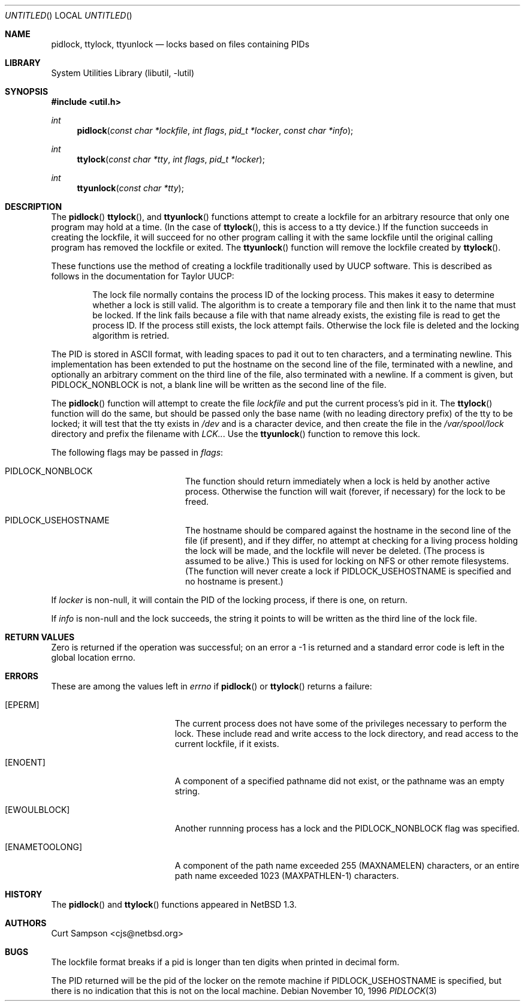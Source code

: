 .\"	$NetBSD: pidlock.3,v 1.2 1998/02/05 18:52:28 perry Exp $
.\"
.\" Copyright 1996, 1997 by Curt Sampson <cjs@netbsd.org>
.\"
.\" Redistribution and use in source and binary forms, with or without
.\" modification, are permitted provided that the following conditions
.\" are met:
.\" 1. Redistributions of source code must retain the above copyright
.\"    notice, this list of conditions and the following disclaimer.
.\"
.\" THIS SOFTWARE IS PROVIDED BY THE NETBSD FOUNDATION, INC. AND CONTRIBUTORS
.\" ``AS IS'' AND ANY EXPRESS OR IMPLIED WARRANTIES, INCLUDING, BUT NOT LIMITED
.\" TO, THE IMPLIED WARRANTIES OF MERCHANTABILITY AND FITNESS FOR A PARTICULAR
.\" PURPOSE ARE DISCLAIMED.  IN NO EVENT SHALL THE FOUNDATION OR CONTRIBUTORS
.\" BE LIABLE FOR ANY DIRECT, INDIRECT, INCIDENTAL, SPECIAL, EXEMPLARY, OR
.\" CONSEQUENTIAL DAMAGES (INCLUDING, BUT NOT LIMITED TO, PROCUREMENT OF
.\" SUBSTITUTE GOODS OR SERVICES; LOSS OF USE, DATA, OR PROFITS; OR BUSINESS
.\" INTERRUPTION) HOWEVER CAUSED AND ON ANY THEORY OF LIABILITY, WHETHER IN
.\" CONTRACT, STRICT LIABILITY, OR TORT (INCLUDING NEGLIGENCE OR OTHERWISE)
.\" ARISING IN ANY WAY OUT OF THE USE OF THIS SOFTWARE, EVEN IF ADVISED OF THE
.\" POSSIBILITY OF SUCH DAMAGE.
.\"
.Dd November 10, 1996
.Os
.Dt PIDLOCK 3
.Sh NAME
.Nm pidlock ,
.Nm ttylock ,
.Nm ttyunlock
.Nd locks based on files containing PIDs
.Sh LIBRARY
.Lb libutil
.Sh SYNOPSIS
.Fd #include <util.h>
.Ft int
.Fn pidlock "const char *lockfile" "int flags" "pid_t *locker" "const char *info"
.Ft int
.Fn ttylock "const char *tty" "int flags" "pid_t *locker"
.Ft int
.Fn ttyunlock "const char *tty"
.Sh DESCRIPTION
The
.Fn pidlock
.Fn ttylock ,
and
.Fn ttyunlock
functions attempt to create a lockfile for an arbitrary resource that
only one program may hold at a time.  (In the case of
.Fn ttylock ,
this is access to a tty device.) If the
function succeeds in creating the lockfile, it will succeed for
no other program calling it with the same lockfile until the original
calling program has removed the lockfile or exited.  The
.Fn ttyunlock
function will remove the lockfile created by
.Fn ttylock .
.Pp
These functions use the method of creating a lockfile traditionally
used by UUCP software.  This is described as follows in the
documentation for Taylor UUCP:
.Bd -filled -offset indent
The lock file normally contains the process ID of the locking
process.  This makes it easy to determine whether a lock is still
valid.  The algorithm is to create a temporary file and then link
it to the name that must be locked.  If the link fails because a
file with that name already exists, the existing file is read to
get the process ID.  If the process still exists, the lock attempt
fails.  Otherwise the lock file is deleted and the locking algorithm
is retried.
.Ed
.Pp
The PID is stored in ASCII format, with leading spaces to pad it
out to ten characters, and a terminating newline.  This
implementation has been extended to put the hostname
on the second line of the file, terminated with a newline, and
optionally an arbitrary comment on the third line of the file, also
terminated with a newline. If a comment is given, but
.Dv PIDLOCK_NONBLOCK
is not, a blank line will be written as the second line of the file.
.Pp
The
.Fn pidlock
function will attempt to create the file
.Fa lockfile
and put the current process's pid in it. The
.Fn ttylock
function will do the same, but should be passed only the base name
(with no leading directory prefix) of the tty to be locked; it will
test that the tty exists in
.Pa /dev
and is a character device, and then create
the file in the
.Pa /var/spool/lock
directory and prefix the filename with
.Pa LCK.. .
Use the
.Fn ttyunlock
function to remove this lock.
.Pp
The following flags may be passed in
.Pa flags :
.Bl -tag -width Dv -offset indent
.It Dv PIDLOCK_NONBLOCK
The function should return immediately when a lock is held by another
active process.  Otherwise the function will wait (forever, if necessary)
for the lock to be freed.
.It Dv PIDLOCK_USEHOSTNAME
The hostname should be compared against the hostname in the second
line of the file (if present), and if they differ, no attempt at
checking for a living process holding the lock will be made, and
the lockfile will never be deleted.  (The process is assumed to be
alive.)  This is used for locking on NFS or other remote filesystems.
(The function will never create a lock if
.Dv PIDLOCK_USEHOSTNAME
is specified and no hostname is present.)
.El
.Pp
If
.Pa locker
is non-null, it will contain the PID of the locking process, if there
is one, on return.
.Pp
If
.Pa info
is non-null and the lock succeeds, the string it points to will be
written as the third line of the lock file.
.Sh RETURN VALUES
Zero is returned if the operation was successful; on an error a -1
is returned and a standard error code is left in the global location errno.
.Sh ERRORS
These are among the values left in
.Va errno
if
.Fn pidlock
or
.Fn ttylock
returns a failure:
.Bl -tag -width Er
.It Bq Er EPERM
The current process does not have some of the privileges necessary
to perform the lock. These include read and write access to the lock
directory, and read access to the current lockfile, if it exists.
.It Bq Er ENOENT
A component of a specified pathname did not exist, or the pathname
was an empty string.
.It Bq Er EWOULBLOCK
Another runnning process has a lock and the
.Dv PIDLOCK_NONBLOCK
flag was specified.
.It Bq Er ENAMETOOLONG
A component of the path name exceeded 255 (MAXNAMELEN) characters,
or an entire path name exceeded 1023 (MAXPATHLEN-1) characters.
.El
.\" .Sh SEE ALSO
.Sh HISTORY
The
.Fn pidlock
and
.Fn ttylock
functions appeared in
.Nx 1.3 .
.Sh AUTHORS
Curt Sampson <cjs@netbsd.org>
.Sh BUGS
The lockfile format breaks if a pid is longer than ten digits when
printed in decimal form.
.Pp
The PID returned will be the pid of the locker on the remote machine if
.Dv PIDLOCK_USEHOSTNAME
is specified, but there is no indication that this is not on the local
machine.
.Pp
